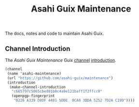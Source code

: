 # -*- mode: org; coding: utf-8; -*-

#+TITLE: Asahi Guix Maintenance

The docs, notes and code to maintain Asahi Guix.

** Channel Introduction

The /Asahi Guix Maintenance/ Guix [[https://guix.gnu.org/manual/en/html_node/Channels.html][channel]] [[https://guix.gnu.org/manual/en/html_node/Channel-Authentication.html][introduction]].

#+begin_src scheme
  (channel
   (name 'asahi-maintenance)
   (url "https://github.com/asahi-guix/maintenance")
   (introduction
    (make-channel-introduction
     "c665797c5065cbed81b0c4a9e121baff1f2ffcc0"
     (openpgp-fingerprint
      "D226 A339 D8DF 4481 5DDE  0CA0 3DDA 5252 7D2A C199"))))
#+end_src
